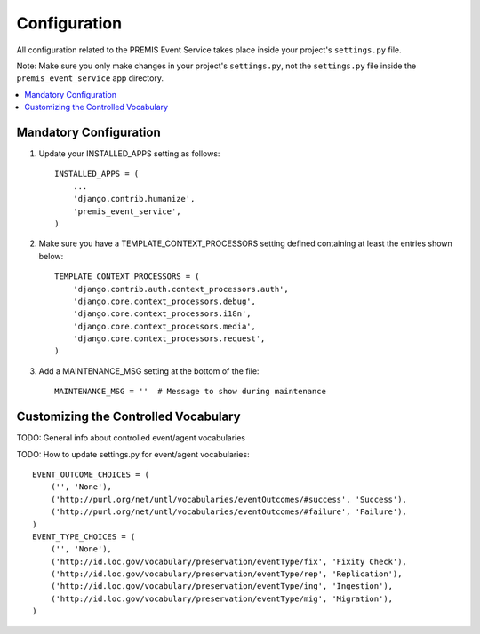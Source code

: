 =============
Configuration
=============

All configuration related to the PREMIS Event Service takes place inside your 
project's ``settings.py`` file.

Note: Make sure you only make changes in your project's ``settings.py``, not 
the ``settings.py`` file inside the ``premis_event_service`` app directory.

.. contents::
    :local:
    :depth: 2

Mandatory Configuration
-----------------------

1. Update your INSTALLED_APPS setting as follows::

    INSTALLED_APPS = (
        ...
        'django.contrib.humanize',
        'premis_event_service',
    )

2. Make sure you have a TEMPLATE_CONTEXT_PROCESSORS setting defined containing 
   at least the entries shown below::

    TEMPLATE_CONTEXT_PROCESSORS = (
        'django.contrib.auth.context_processors.auth',
        'django.core.context_processors.debug',
        'django.core.context_processors.i18n',
        'django.core.context_processors.media',
        'django.core.context_processors.request',
    )

3. Add a MAINTENANCE_MSG setting at the bottom of the file::

    MAINTENANCE_MSG = ''  # Message to show during maintenance

Customizing the Controlled Vocabulary
-------------------------------------

TODO: General info about controlled event/agent vocabularies

TODO: How to update settings.py for event/agent vocabularies::

    EVENT_OUTCOME_CHOICES = (
        ('', 'None'),
        ('http://purl.org/net/untl/vocabularies/eventOutcomes/#success', 'Success'),
        ('http://purl.org/net/untl/vocabularies/eventOutcomes/#failure', 'Failure'),
    )
    EVENT_TYPE_CHOICES = (
        ('', 'None'),
        ('http://id.loc.gov/vocabulary/preservation/eventType/fix', 'Fixity Check'),
        ('http://id.loc.gov/vocabulary/preservation/eventType/rep', 'Replication'),
        ('http://id.loc.gov/vocabulary/preservation/eventType/ing', 'Ingestion'),
        ('http://id.loc.gov/vocabulary/preservation/eventType/mig', 'Migration'),
    )
